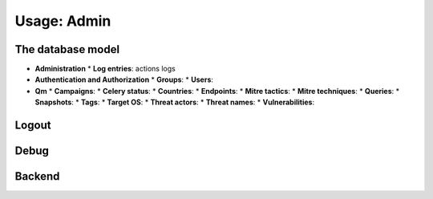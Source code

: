 Usage: Admin
############

The database model
******************
* **Administration**
  * **Log entries**: actions logs

* **Authentication and Authorization**
  * **Groups**: 
  * **Users**: 

* **Qm**
  * **Campaigns**: 	
  * **Celery status**: 	
  * **Countries**: 
  * **Endpoints**: 
  * **Mitre tactics**: 
  * **Mitre techniques**: 
  * **Queries**: 
  * **Snapshots**: 
  * **Tags**: 
  * **Target OS**: 
  * **Threat actors**: 
  * **Threat names**: 
  * **Vulnerabilities**: 

Logout
******

Debug
*****

Backend
*******

